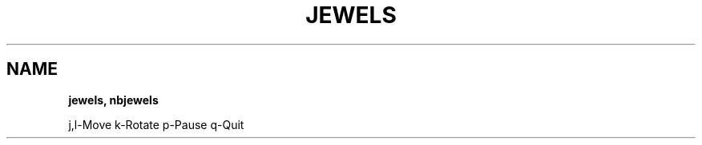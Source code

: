.\" generated with Ronn-NG/v0.8.0
.\" http://github.com/apjanke/ronn-ng/tree/0.8.0
.TH "JEWELS" "" "May 2021" "" ""
.SH "NAME"
\fBjewels, nbjewels\fR
.P
j,l\-Move k\-Rotate p\-Pause q\-Quit
